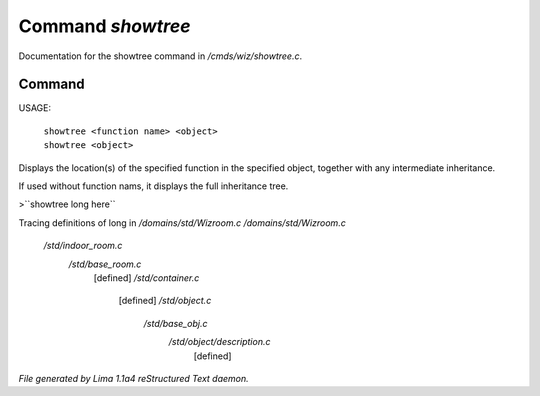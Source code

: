 Command *showtree*
*******************

Documentation for the showtree command in */cmds/wiz/showtree.c*.

Command
=======

USAGE:

 |  ``showtree <function name> <object>``
 |  ``showtree <object>``

Displays the location(s) of the specified function in the specified
object, together with any intermediate inheritance.

If used without function nams, it displays the full inheritance tree.

>``showtree long here``

Tracing definitions of long in */domains/std/Wizroom.c*
*/domains/std/Wizroom.c*
 */std/indoor_room.c*
   */std/base_room.c*
     [defined]
     */std/container.c*
       [defined]
       */std/object.c*
         */std/base_obj.c*
           */std/object/description.c*
             [defined]

.. TAGS: RST



*File generated by Lima 1.1a4 reStructured Text daemon.*
